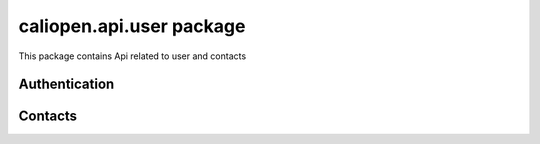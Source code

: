 caliopen.api.user package
=========================

This package contains Api related to user and contacts

Authentication
--------------

.. cornice-autodoc::
   :modules: caliopen.api.user.user


Contacts
--------

.. cornice-autodoc::
   :modules: caliopen.api.user.contact

